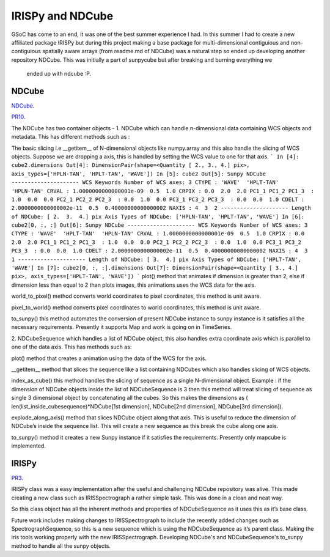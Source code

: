 
IRISPy and NDCube
=================

.. post:: Aug 29, 2017
   :author: Ankit Baruah
   :tags: GSoC, Code, Fun
   :category: GSoC

GSoC has come to an end, it was one of the best summer experience I had. In this summer I had to create a new
affiliated package IRISPy but during this project making a base package for multi-dimensional contiguious and
non-contiguious spatially aware arrays (from readme.md of NDCube) was a natural step so ended up developing
another repository NDCube. This was initially a part of sunpycube but after breaking and burning everything we
 ended up with ndcube :P.

NDCube
------
`NDCube <https://github.com/sunpy/ndcube>`_.

`PR10 <https://github.com/abit2/cube/pull/10>`_.

The NDCube has two container objects -
1. NDCube which can handle n-dimensional data containing WCS objects and metadata. This has different methods such as :

The basic slicing i.e __getitem__ of N-dimensional objects like numpy.array and this also handle the slicing of WCS
objects. Suppose we are dropping a axis, this is handled by setting the WCS value to one for that axis.
```
In [4]: cube2.dimensions
Out[4]: DimensionPair(shape=<Quantity [ 2., 3., 4.] pix>, axis_types=['HPLN-TAN', 'HPLT-TAN', 'WAVE'])
In [5]: cube2
Out[5]: 
Sunpy NDCube
---------------------
WCS Keywords
Number of WCS axes: 3
CTYPE : 'WAVE'  'HPLT-TAN'  'HPLN-TAN'  
CRVAL : 1.0000000000000001e-09  0.5  1.0  
CRPIX : 0.0  2.0  2.0  
PC1_1 PC1_2 PC1_3  : 1.0  0.0  0.0  
PC2_1 PC2_2 PC2_3  : 0.0  1.0  0.0  
PC3_1 PC3_2 PC3_3  : 0.0  0.0  1.0  
CDELT : 2.0000000000000002e-11  0.5  0.40000000000000002  
NAXIS : 4  3  2
---------------------
Length of NDCube: [ 2.  3.  4.] pix
Axis Types of NDCube: ['HPLN-TAN', 'HPLT-TAN', 'WAVE']
In [6]: cube2[0, :, :]
Out[6]: 
Sunpy NDCube
---------------------
WCS Keywords
Number of WCS axes: 3
CTYPE : 'WAVE'  'HPLT-TAN'  'HPLN-TAN'  
CRVAL : 1.0000000000000001e-09  0.5  1.0  
CRPIX : 0.0  2.0  2.0  
PC1_1 PC1_2 PC1_3  : 1.0  0.0  0.0  
PC2_1 PC2_2 PC2_3  : 0.0  1.0  0.0  
PC3_1 PC3_2 PC3_3  : 0.0  0.0  1.0  
CDELT : 2.0000000000000002e-11  0.5  0.40000000000000002  
NAXIS : 4  3  1
---------------------
Length of NDCube: [ 3.  4.] pix
Axis Types of NDCube: ['HPLT-TAN', 'WAVE']
In [7]: cube2[0, :, :].dimensions
Out[7]: DimensionPair(shape=<Quantity [ 3., 4.] pix>, axis_types=['HPLT-TAN', 'WAVE'])
```
plot() method that animates if dimension is greater than 2, else if dimension less than equal to 2 than plots images, this animations uses the WCS data for the axis.

world_to_pixel() method converts world coordinates to pixel coordinates, this method is unit aware.

pixel_to_world() method converts pixel coordinates to world coordinates, this method is unit aware.

to_sunpy() this method automates the conversion of present NDCube instance to sunpy instance is it satisfies all the necessary requirements. Presently it supports Map and work is going on in TimeSeries.


2. NDCubeSequence which handles a list of NDCube object, this also handles extra coordinate axis which is parallel
to one of the data axis. This has methods such as:

plot() method that creates a animation using the data of the WCS for the axis.

__getitem__ method that slices the sequence like a list containing NDCubes which also handles slicing of WCS objects.

index_as_cube() this method handles the slicing of sequence as a single N-dimensional object. 
Example : if the dimension of NDCube objects inside the list of NDCubeSequence is 3 then this method will treat
slicing of sequence as single 3 dimensional object by concatenating all the cubes. So this makes the dimensions as (
len(list_inside_cubesequence)*NDCube[1st dimension], NDCube[2nd dimension], NDCube[3rd dimension]).

explode_along_axis() method that slices NDCube object along that axis. This is useful to reduce the dimension of
NDCube’s inside the sequence list. This will create a new sequence as this break the cube along one axis.

to_sunpy() method it creates a new Sunpy instance if it satisfies the requirements. Presently only mapcube is implemented.


IRISPy
------
`PR3 <https://github.com/abit2/irispy/pull/3>`_.

IRISPy class was a easy implementation after the useful and challenging NDCube repository was alive. This made creating a new class such as IRISSpectrograph a rather simple task. This was done in a clean and neat way.

So this class object has all the inherent methods and properties of NDCubeSequence as it uses this as it’s base class.



Future work includes making changes to IRISSpectrograph to include the recently added changes such as 
SpectrographSequence, so this is a new sequence which is using the NDCubeSequence as it’s parent class. Making the
iris tools working properly with the new IRISSpectrograph. Developing NDCube's and NDCubeSequence's to_sunpy method
to handle all the sunpy objects.